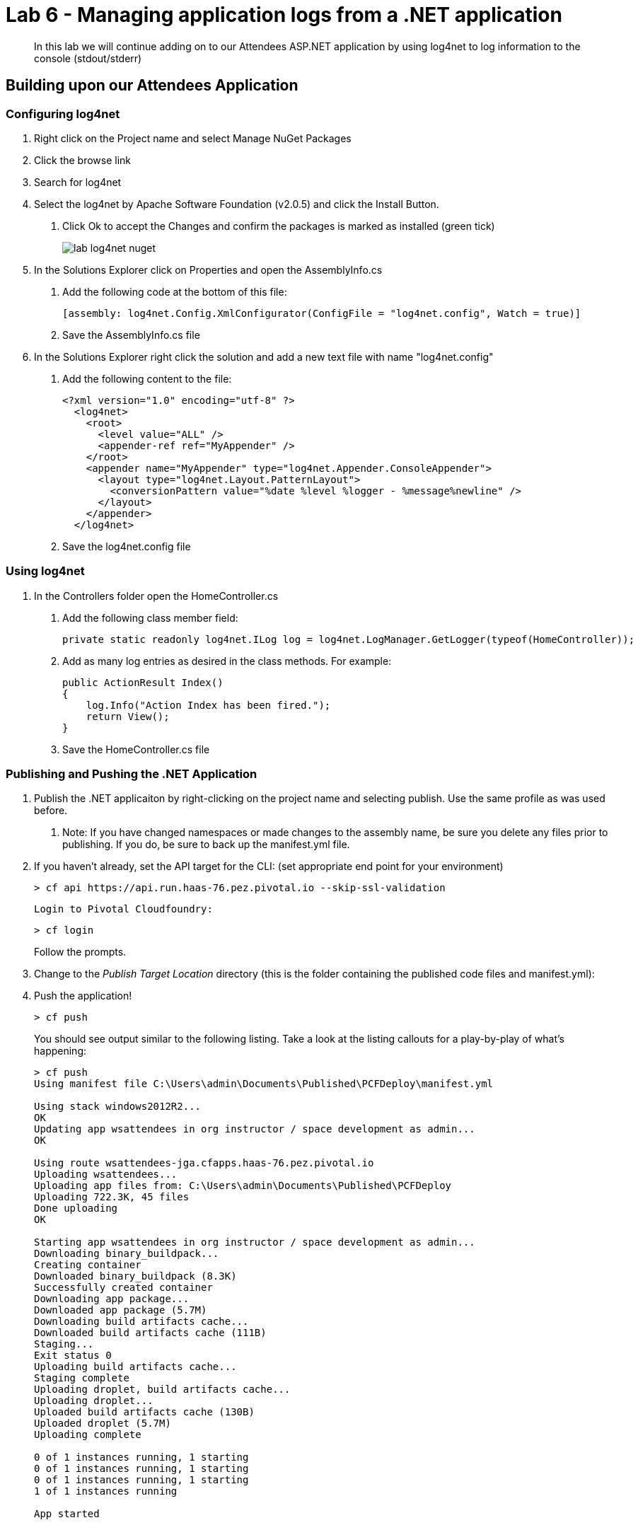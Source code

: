 = Lab 6 - Managing application logs from a .NET application

[abstract]
--
In this lab we will continue adding on to our Attendees ASP.NET application by using log4net to log information to the console (stdout/stderr)
--

== Building upon our Attendees Application

=== Configuring log4net

1. Right click on the Project name and select Manage NuGet Packages
2. Click the browse link 
3. Search for log4net
4. Select the log4net by Apache Software Foundation (v2.0.5) and click the Install Button. 
    a. Click Ok to accept the Changes and confirm the packages is marked as installed (green tick)
+
image::../../Common/images/lab-log4net-nuget.png[]
+
5. In the Solutions Explorer click on Properties and open the AssemblyInfo.cs
    a. Add the following code at the bottom of this file:  

        [assembly: log4net.Config.XmlConfigurator(ConfigFile = "log4net.config", Watch = true)]

    b. Save the AssemblyInfo.cs file
6. In the Solutions Explorer right click the solution and add a new text file with name "log4net.config"
    a. Add the following content to the file:

        <?xml version="1.0" encoding="utf-8" ?>
          <log4net>
            <root>
              <level value="ALL" />
              <appender-ref ref="MyAppender" />
            </root>
            <appender name="MyAppender" type="log4net.Appender.ConsoleAppender">
              <layout type="log4net.Layout.PatternLayout">
                <conversionPattern value="%date %level %logger - %message%newline" />
              </layout>
            </appender>
          </log4net>
        
  b. Save the log4net.config file


=== Using log4net 

1. In the Controllers folder open the HomeController.cs
    a. Add the following class member field:

        private static readonly log4net.ILog log = log4net.LogManager.GetLogger(typeof(HomeController));

    b. Add as many log entries as desired in the class methods. For example:

        public ActionResult Index()
        {
            log.Info("Action Index has been fired.");
            return View();
        }
        
    c. Save the HomeController.cs file


=== Publishing and Pushing the .NET Application

1. Publish the .NET applicaiton by right-clicking on the project name and selecting publish. Use the same profile as was used before.
    a. Note: If you have changed namespaces or made changes to the assembly name, be sure you delete any files prior to publishing. If you do, be sure to back up the manifest.yml file.

2. If you haven't already, set the API target for the CLI: (set appropriate end point for your environment)
+
----
> cf api https://api.run.haas-76.pez.pivotal.io --skip-ssl-validation
----

  Login to Pivotal Cloudfoundry:
+
----
> cf login
----
+
Follow the prompts.

4. Change to the _Publish Target Location_  directory (this is the folder containing the published code files and manifest.yml):

5. Push the application!
+
----
> cf push
----
+
You should see output similar to the following listing. Take a look at the listing callouts for a play-by-play of what's happening:
+
----
> cf push
Using manifest file C:\Users\admin\Documents\Published\PCFDeploy\manifest.yml

Using stack windows2012R2...
OK
Updating app wsattendees in org instructor / space development as admin...
OK

Using route wsattendees-jga.cfapps.haas-76.pez.pivotal.io
Uploading wsattendees...
Uploading app files from: C:\Users\admin\Documents\Published\PCFDeploy
Uploading 722.3K, 45 files
Done uploading
OK

Starting app wsattendees in org instructor / space development as admin...
Downloading binary_buildpack...
Creating container
Downloaded binary_buildpack (8.3K)
Successfully created container
Downloading app package...
Downloaded app package (5.7M)
Downloading build artifacts cache...
Downloaded build artifacts cache (111B)
Staging...
Exit status 0
Uploading build artifacts cache...
Staging complete
Uploading droplet, build artifacts cache...
Uploading droplet...
Uploaded build artifacts cache (130B)
Uploaded droplet (5.7M)
Uploading complete

0 of 1 instances running, 1 starting
0 of 1 instances running, 1 starting
0 of 1 instances running, 1 starting
1 of 1 instances running

App started


OK

App wsattendees was started using this command `..\tmp\lifecycle\WebAppServer.exe`

Showing health and status for app wsattendees in org instructor / space development as admin...
OK

requested state: started
instances: 1/1
usage: 512M x 1 instances
urls: wsattendees-jga.cfapps.haas-76.pez.pivotal.io
last uploaded: Tue Oct 18 18:57:27 UTC 2016
stack: windows2012R2
buildpack: binary_buildpack

     state     since                    cpu    memory         disk          details
#0   running   2016-10-18 02:58:24 PM   0.0%   352M of 512M   19.8M of 1G

----

6. From the console tail the logs of your application
+
----
> cf logs wsattendees
----
+
7. Visit the application in your browser by hitting the route that was diplayed by the CLI, and go to the sections of the app where you added log traces in the HomeController
8. After a few clicks go back to the command prompt where you were tailing your logs and you should now see APP log traces with the information you put in the code
+
----
2016-10-18T17:09:34.85-0400 [APP/0]      OUT 2016-10-18 14:09:34,853 INFO MVCAttendees2.Controllers.HomeController - Action Index has been fired.
2016-10-18T17:09:53.28-0400 [RTR/0]      OUT wsattendees-jga.cfapps.haas-76.pez.pivotal.io - [18/10/2016:21:09:53.255 +0000] "GET / HTTP/1.1" 200 0 3103 "-" "Mozilla/5.0 (Windows NT 6.1; WOW64) AppleWebKit/537.36 (KHTML, like Gecko) Chrome/53.0.2785.143 Safari/537.36" 10.193.145.250:51248 x_forwarded_for:"10.193.145.1" x_forwarded_proto:"http" vcap_request_id:7f250aca-c704-41d4-598c-b79ac163d9d1 response_time:0.028023432 app_id:194a50fc-e5f2-4389-b95a-1a4630b6375f
2016-10-18T17:10:05.93-0400 [APP/0]      OUT 2016-10-18 14:10:05,935 INFO MVCAttendees2.Controllers.HomeController - Action Index has been fired.
2016-10-18T17:10:08.09-0400 [RTR/0]      OUT wsattendees-jga.cfapps.haas-76.pez.pivotal.io - [18/10/2016:21:10:08.089 +0000] "GET / HTTP/1.1" 200 0 3103 "-" "Mozilla/5.0 (Windows NT 6.1; WOW64) AppleWebKit/537.36 (KHTML, like Gecko) Chrome/53.0.2785.143 Safari/537.36" 10.193.145.250:51290 x_forwarded_for:"10.193.145.1" x_forwarded_proto:"http" vcap_request_id:1d13ed97-bcc2-45d4-6560-7872e8ba544f response_time:0.002827215 app_id:194a50fc-e5f2-4389-b95a-1a4630b6375f

----

